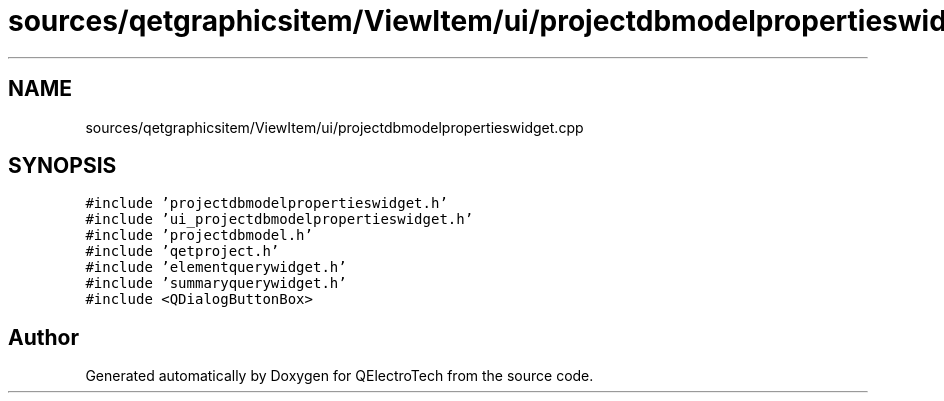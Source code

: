 .TH "sources/qetgraphicsitem/ViewItem/ui/projectdbmodelpropertieswidget.cpp" 3 "Thu Aug 27 2020" "Version 0.8-dev" "QElectroTech" \" -*- nroff -*-
.ad l
.nh
.SH NAME
sources/qetgraphicsitem/ViewItem/ui/projectdbmodelpropertieswidget.cpp
.SH SYNOPSIS
.br
.PP
\fC#include 'projectdbmodelpropertieswidget\&.h'\fP
.br
\fC#include 'ui_projectdbmodelpropertieswidget\&.h'\fP
.br
\fC#include 'projectdbmodel\&.h'\fP
.br
\fC#include 'qetproject\&.h'\fP
.br
\fC#include 'elementquerywidget\&.h'\fP
.br
\fC#include 'summaryquerywidget\&.h'\fP
.br
\fC#include <QDialogButtonBox>\fP
.br

.SH "Author"
.PP 
Generated automatically by Doxygen for QElectroTech from the source code\&.
